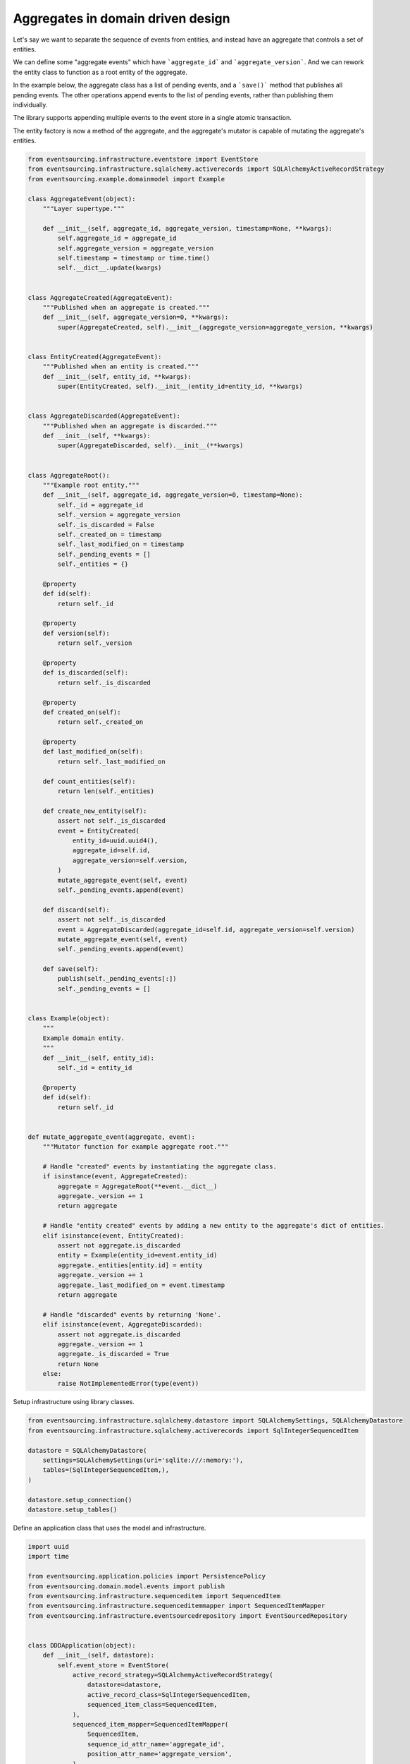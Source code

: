 ==================================
Aggregates in domain driven design
==================================

Let's say we want to separate the sequence of events from entities, and instead have
an aggregate that controls a set of entities.

We can define some "aggregate events" which have ```aggregate_id``` and
```aggregate_version```. And we can rework the entity class to function as a root
entity of the aggregate.

In the example below, the aggregate class has a list of pending events, and a ```save()```
method that publishes all pending events. The other operations append events to the list
of pending events, rather than publishing them individually.

The library supports appending multiple events to the event store in
a single atomic transaction.

The entity factory is now a method of the aggregate, and the aggregate's mutator is capable
of mutating the aggregate's entities.

.. code:: python

    from eventsourcing.infrastructure.eventstore import EventStore
    from eventsourcing.infrastructure.sqlalchemy.activerecords import SQLAlchemyActiveRecordStrategy
    from eventsourcing.example.domainmodel import Example

    class AggregateEvent(object):
        """Layer supertype."""

        def __init__(self, aggregate_id, aggregate_version, timestamp=None, **kwargs):
            self.aggregate_id = aggregate_id
            self.aggregate_version = aggregate_version
            self.timestamp = timestamp or time.time()
            self.__dict__.update(kwargs)


    class AggregateCreated(AggregateEvent):
        """Published when an aggregate is created."""
        def __init__(self, aggregate_version=0, **kwargs):
            super(AggregateCreated, self).__init__(aggregate_version=aggregate_version, **kwargs)


    class EntityCreated(AggregateEvent):
        """Published when an entity is created."""
        def __init__(self, entity_id, **kwargs):
            super(EntityCreated, self).__init__(entity_id=entity_id, **kwargs)


    class AggregateDiscarded(AggregateEvent):
        """Published when an aggregate is discarded."""
        def __init__(self, **kwargs):
            super(AggregateDiscarded, self).__init__(**kwargs)


    class AggregateRoot():
        """Example root entity."""
        def __init__(self, aggregate_id, aggregate_version=0, timestamp=None):
            self._id = aggregate_id
            self._version = aggregate_version
            self._is_discarded = False
            self._created_on = timestamp
            self._last_modified_on = timestamp
            self._pending_events = []
            self._entities = {}

        @property
        def id(self):
            return self._id

        @property
        def version(self):
            return self._version

        @property
        def is_discarded(self):
            return self._is_discarded

        @property
        def created_on(self):
            return self._created_on

        @property
        def last_modified_on(self):
            return self._last_modified_on

        def count_entities(self):
            return len(self._entities)

        def create_new_entity(self):
            assert not self._is_discarded
            event = EntityCreated(
                entity_id=uuid.uuid4(),
                aggregate_id=self.id,
                aggregate_version=self.version,
            )
            mutate_aggregate_event(self, event)
            self._pending_events.append(event)

        def discard(self):
            assert not self._is_discarded
            event = AggregateDiscarded(aggregate_id=self.id, aggregate_version=self.version)
            mutate_aggregate_event(self, event)
            self._pending_events.append(event)

        def save(self):
            publish(self._pending_events[:])
            self._pending_events = []


    class Example(object):
        """
        Example domain entity.
        """
        def __init__(self, entity_id):
            self._id = entity_id

        @property
        def id(self):
            return self._id


    def mutate_aggregate_event(aggregate, event):
        """Mutator function for example aggregate root."""

        # Handle "created" events by instantiating the aggregate class.
        if isinstance(event, AggregateCreated):
            aggregate = AggregateRoot(**event.__dict__)
            aggregate._version += 1
            return aggregate

        # Handle "entity created" events by adding a new entity to the aggregate's dict of entities.
        elif isinstance(event, EntityCreated):
            assert not aggregate.is_discarded
            entity = Example(entity_id=event.entity_id)
            aggregate._entities[entity.id] = entity
            aggregate._version += 1
            aggregate._last_modified_on = event.timestamp
            return aggregate

        # Handle "discarded" events by returning 'None'.
        elif isinstance(event, AggregateDiscarded):
            assert not aggregate.is_discarded
            aggregate._version += 1
            aggregate._is_discarded = True
            return None
        else:
            raise NotImplementedError(type(event))



Setup infrastructure using library classes.

.. code:: python

    from eventsourcing.infrastructure.sqlalchemy.datastore import SQLAlchemySettings, SQLAlchemyDatastore
    from eventsourcing.infrastructure.sqlalchemy.activerecords import SqlIntegerSequencedItem

    datastore = SQLAlchemyDatastore(
        settings=SQLAlchemySettings(uri='sqlite:///:memory:'),
        tables=(SqlIntegerSequencedItem,),
    )

    datastore.setup_connection()
    datastore.setup_tables()


Define an application class that uses the model and infrastructure.

.. code:: python

    import uuid
    import time

    from eventsourcing.application.policies import PersistencePolicy
    from eventsourcing.domain.model.events import publish
    from eventsourcing.infrastructure.sequenceditem import SequencedItem
    from eventsourcing.infrastructure.sequenceditemmapper import SequencedItemMapper
    from eventsourcing.infrastructure.eventsourcedrepository import EventSourcedRepository


    class DDDApplication(object):
        def __init__(self, datastore):
            self.event_store = EventStore(
                active_record_strategy=SQLAlchemyActiveRecordStrategy(
                    datastore=datastore,
                    active_record_class=SqlIntegerSequencedItem,
                    sequenced_item_class=SequencedItem,
                ),
                sequenced_item_mapper=SequencedItemMapper(
                    SequencedItem,
                    sequence_id_attr_name='aggregate_id',
                    position_attr_name='aggregate_version',
                )
            )
            self.aggregate_repository = EventSourcedRepository(
                event_store=self.event_store,
                mutator=mutate_aggregate_event,
            )
            self.persistence_policy = PersistencePolicy(self.event_store, event_type=AggregateEvent)

        def create_example_aggregate(self):
            event = AggregateCreated(aggregate_id=uuid.uuid4())
            aggregate = mutate_aggregate_event(aggregate=None, event=event)
            aggregate._pending_events.append(event)
            return aggregate

        def close(self):
            self.persistence_policy.close()

        def __enter__(self):
            return self

        def __exit__(self, exc_type, exc_val, exc_tb):
            self.close()



The application can be used to create new aggregates, aggregates can be used to
create new entities. Batches of events are published and stored when the ```save()```
method is called.


.. code:: python

    with DDDApplication(datastore) as app:

        # Create a new aggregate.
        aggregate = app.create_example_aggregate()
        aggregate.save()

        # Check it exists in the repository.
        assert aggregate.id in app.aggregate_repository, aggregate.id

        # Check the aggregate has zero entities.
        assert aggregate.count_entities() == 0

        # Check the aggregate has zero entities.
        assert aggregate.count_entities() == 0

        # Ask the aggregate to create an entity within itself.
        aggregate.create_new_entity()

        # Check the aggregate has one entity.
        assert aggregate.count_entities() == 1

        # Check the aggregate in the repo still has zero entities.
        assert app.aggregate_repository[aggregate.id].count_entities() == 0

        # Call save().
        aggregate.save()

        # Check the aggregate in the repo now has one entity.
        assert app.aggregate_repository[aggregate.id].count_entities() == 1

        # Create two more entities within the aggregate.
        aggregate.create_new_entity()
        aggregate.create_new_entity()

        # Save both "entity created" events in one atomic transaction.
        aggregate.save()

        # Check the aggregate in the repo now has three entities.
        assert app.aggregate_repository[aggregate.id].count_entities() == 3

        # Discard the aggregate, but don't call save() yet.
        aggregate.discard()

        # Check the aggregate still exists in the repo.
        assert aggregate.id in app.aggregate_repository

        # Call save().
        aggregate.save()

        # Check the aggregate no longer exists in the repo.
        assert aggregate.id not in app.aggregate_repository
